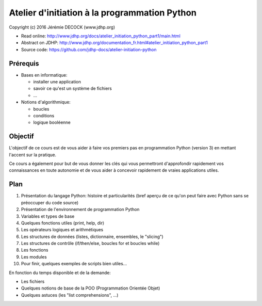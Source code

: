 ==============================================
Atelier d'initiation à la programmation Python
==============================================

Copyright (c) 2016 Jérémie DECOCK (www.jdhp.org)

* Read online: http://www.jdhp.org/docs/atelier_initiation_python_part1/main.html
* Abstract on JDHP: http://www.jdhp.org/documentation_fr.html#atelier_initiation_python_part1
* Source code: https://github.com/jdhp-docs/atelier-initiation-python

Prérequis
=========

- Bases en informatique:

  - installer une application
  - savoir ce qu'est un système de fichiers
  - ...

- Notions d'algorithmique:

  - boucles
  - conditions
  - logique booléenne

Objectif
========

L'objectif de ce cours est de vous aider à faire vos premiers pas en
programmation Python (version 3) en mettant l'accent sur la pratique.

Ce cours a également pour but de vous donner les clés qui vous permettront
d'approfondir rapidement vos connaissances en toute autonomie et de vous aider
à concevoir rapidement de vraies applications utiles.

Plan
====

#. Présentation du langage Python: histoire et particularités (bref aperçu de ce qu'on peut faire avec Python sans se préoccuper du code source)
#. Présentation de l'environnement de programmation Python
#. Variables et types de base
#. Quelques fonctions utiles (print, help, dir)
#. Les opérateurs logiques et arithmétiques
#. Les structures de données (listes, dictionnaire, ensembles, le "slicing")
#. Les structures de contrôle (if/then/else, boucles for et boucles while)
#. Les fonctions
#. Les modules
#. Pour finir, quelques exemples de scripts bien utiles...

En fonction du temps disponible et de la demande:

- Les fichiers
- Quelques notions de base de la POO (Programmation Orientée Objet)
- Quelques astuces (les "list comprehensions", ...) 


